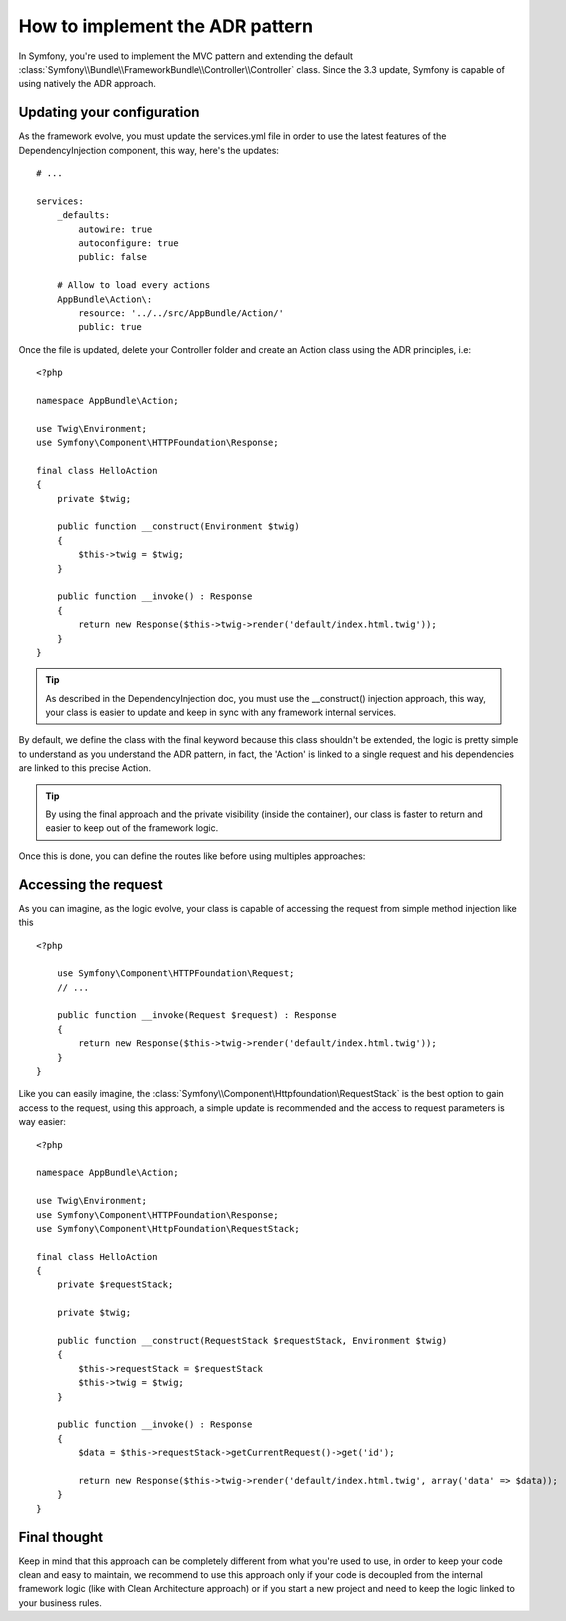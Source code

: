 .. index::
    single: Action Domain Responder approach

How to implement the ADR pattern
================================

In Symfony, you're used to implement the MVC pattern and extending the default :class:`Symfony\\Bundle\\FrameworkBundle\\Controller\\Controller`
class.
Since the 3.3 update, Symfony is capable of using natively the ADR approach.

Updating your configuration
---------------------------

As the framework evolve, you must update the services.yml file in order to
use the latest features of the DependencyInjection component, this way, here's the updates::

    # ...

    services:
        _defaults:
            autowire: true
            autoconfigure: true
            public: false

        # Allow to load every actions
        AppBundle\Action\:
            resource: '../../src/AppBundle/Action/'
            public: true

Once the file is updated, delete your Controller folder and create an Action class using the ADR principles, i.e::

    <?php

    namespace AppBundle\Action;

    use Twig\Environment;
    use Symfony\Component\HTTPFoundation\Response;

    final class HelloAction
    {
        private $twig;

        public function __construct(Environment $twig)
        {
            $this->twig = $twig;
        }

        public function __invoke() : Response
        {
            return new Response($this->twig->render('default/index.html.twig'));
        }
    }

.. tip::

    As described in the DependencyInjection doc, you must use the __construct() injection
    approach, this way, your class is easier to update and keep in sync with any framework internal
    services.

By default, we define the class with the final keyword because this class shouldn't be extended,
the logic is pretty simple to understand as you understand the ADR pattern, in fact, the 'Action'
is linked to a single request and his dependencies are linked to this precise Action.

.. tip::

    By using the final approach and the private visibility (inside the container), our class
    is faster to return and easier to keep out of the framework logic.

Once this is done, you can define the routes like before using multiples approaches:

.. configuration-block::

    .. code-block:: php-annotations

        # src/AppBundle/Action/HelloAction.php
        // ...

        /**
         * @Route("/hello", name="hello")
         */
        final class HelloAction
        {
            // ...
        }

    .. code-block:: yaml

        # app/config/routing.yml
        hello:
            path:     /hello
            defaults: { _controller: AppBundle\Action\HelloAction }

    .. code-block:: xml

        <!-- app/config/routing.xml -->
        <?xml version="1.0" encoding="UTF-8" ?>
        <routes xmlns="http://symfony.com/schema/routing"
            xmlns:xsi="http://www.w3.org/2001/XMLSchema-instance"
            xsi:schemaLocation="http://symfony.com/schema/routing
                http://symfony.com/schema/routing/routing-1.0.xsd">

            <route id="hello" path="/hello">
                <default key="_controller">AppBundle\Action\HelloAction</default>
            </route>

        </routes>

    .. code-block:: php

        // app/config/routing.php
        use AppBundle\Action\HelloAction

        $collection->add('hello', new Route('/hello', array(
            '_controller' => HelloAction::class,
        )));

Accessing the request
---------------------

As you can imagine, as the logic evolve, your class is capable of accessing
the request from simple method injection like this ::

    <?php

        use Symfony\Component\HTTPFoundation\Request;
        // ...

        public function __invoke(Request $request) : Response
        {
            return new Response($this->twig->render('default/index.html.twig'));
        }
    }

Like you can easily imagine, the :class:`Symfony\\Component\Httpfoundation\RequestStack` is the best option to gain access to the request, using this approach, a simple update is recommended and the access to request parameters is way easier::

    <?php

    namespace AppBundle\Action;

    use Twig\Environment;
    use Symfony\Component\HTTPFoundation\Response;
    use Symfony\Component\HttpFoundation\RequestStack;

    final class HelloAction
    {
        private $requestStack;

        private $twig;

        public function __construct(RequestStack $requestStack, Environment $twig)
        {
            $this->requestStack = $requestStack
            $this->twig = $twig;
        }

        public function __invoke() : Response
        {
            $data = $this->requestStack->getCurrentRequest()->get('id');

            return new Response($this->twig->render('default/index.html.twig', array('data' => $data));
        }
    }

Final thought
-------------

Keep in mind that this approach can be completely different from what you're used to use, in order to
keep your code clean and easy to maintain, we recommend to use this approach only if your code is
decoupled from the internal framework logic (like with Clean Architecture approach) or if you start a new
project and need to keep the logic linked to your business rules.
